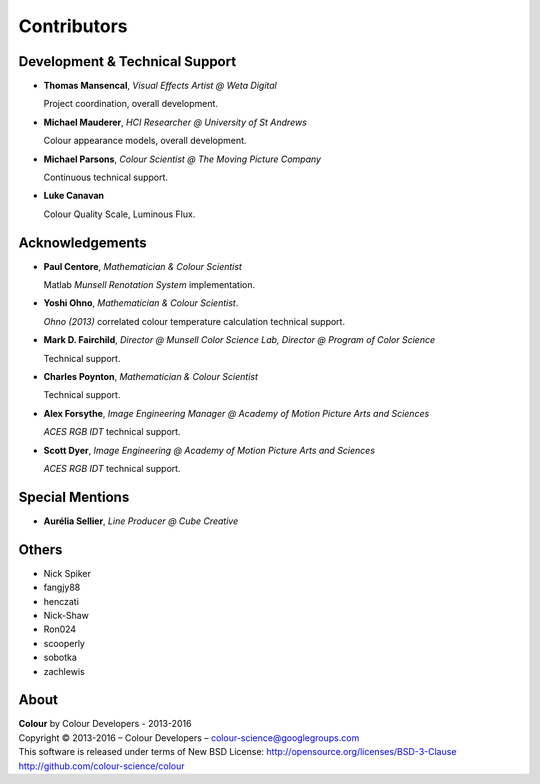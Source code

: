 Contributors
============

Development & Technical Support
-------------------------------

-   **Thomas Mansencal**, *Visual Effects Artist @ Weta Digital*

    Project coordination, overall development.

-   **Michael Mauderer**, *HCI Researcher @ University of St Andrews*

    Colour appearance models, overall development.

-   **Michael Parsons**, *Colour Scientist @ The Moving Picture Company*

    Continuous technical support.

-   **Luke Canavan**

    Colour Quality Scale, Luminous Flux.

Acknowledgements
----------------

-   **Paul Centore**, *Mathematician & Colour Scientist*

    Matlab *Munsell Renotation System* implementation.

-   **Yoshi Ohno**, *Mathematician & Colour Scientist*.

    *Ohno (2013)* correlated colour temperature calculation technical support.

-   **Mark D. Fairchild**, *Director @ Munsell Color Science Lab, Director @ Program of Color Science*

    Technical support.

-   **Charles Poynton**, *Mathematician & Colour Scientist*

    Technical support.

-   **Alex Forsythe**, *Image Engineering Manager @ Academy of Motion Picture Arts and Sciences*

    *ACES RGB IDT* technical support.

-   **Scott Dyer**, *Image Engineering @ Academy of Motion Picture Arts and Sciences*

    *ACES RGB IDT* technical support.

Special Mentions
----------------

-   **Aurélia Sellier**, *Line Producer @ Cube Creative*

Others
------

-   Nick Spiker
-   fangjy88
-   henczati
-   Nick-Shaw
-   Ron024
-   scooperly
-   sobotka
-   zachlewis

About
-----

| **Colour** by Colour Developers - 2013-2016
| Copyright © 2013-2016 – Colour Developers – `colour-science@googlegroups.com <colour-science@googlegroups.com>`_
| This software is released under terms of New BSD License: http://opensource.org/licenses/BSD-3-Clause
| `http://github.com/colour-science/colour <http://github.com/colour-science/colour>`_
